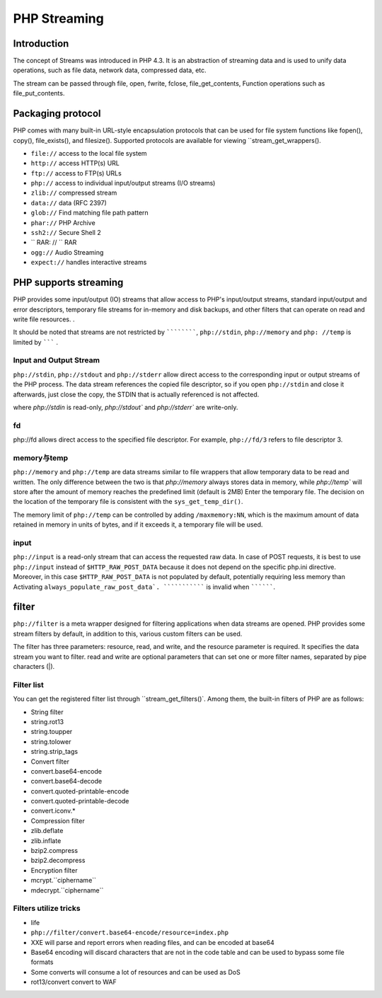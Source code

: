PHP Streaming
========================================

Introduction
----------------------------------------
The concept of Streams was introduced in PHP 4.3. It is an abstraction of streaming data and is used to unify data operations, such as file data, network data, compressed data, etc.

The stream can be passed through file, open, fwrite, fclose, file_get_contents,
Function operations such as file_put_contents.

Packaging protocol
----------------------------------------
PHP comes with many built-in URL-style encapsulation protocols that can be used for file system functions like fopen(), copy(), file_exists(), and filesize(). Supported protocols are available for viewing ``stream_get_wrappers().

- ``file://`` access to the local file system
- ``http://`` access HTTP(s) URL
- ``ftp://`` access to FTP(s) URLs
- ``php://`` access to individual input/output streams (I/O streams)
- ``zlib://`` compressed stream
- ``data://`` data (RFC 2397)
- ``glob://`` Find matching file path pattern
- ``phar://`` PHP Archive
- ``ssh2://`` Secure Shell 2
- `` RAR: // `` RAR
- ``ogg://`` Audio Streaming
- ``expect://`` handles interactive streams

PHP supports streaming
----------------------------------------
PHP provides some input/output (IO) streams that allow access to PHP's input/output streams, standard input/output and error descriptors, temporary file streams for in-memory and disk backups, and other filters that can operate on read and write file resources. .

It should be noted that streams are not restricted by ````````````, ``php://stdin``, ``php://memory`` and ``php: //temp`` is limited by ``````` .

Input and Output Stream
~~~~~~~~~~~~~~~~~~~~~~~~~~~~~~~~~~~~~~~~
``php://stdin``, ``php://stdout`` and ``php://stderr`` allow direct access to the corresponding input or output streams of the PHP process. The data stream references the copied file descriptor, so if you open ``php://stdin`` and close it afterwards, just close the copy, the STDIN that is actually referenced is not affected.

where `php://stdin` is read-only, `php://stdout`` and `php://stderr`` are write-only.

fd
~~~~~~~~~~~~~~~~~~~~~~~~~~~~~~~~~~~~~~~~
php://fd allows direct access to the specified file descriptor. For example, ``php://fd/3`` refers to file descriptor 3.

memory与temp
~~~~~~~~~~~~~~~~~~~~~~~~~~~~~~~~~~~~~~~~
``php://memory`` and ``php://temp`` are data streams similar to file wrappers that allow temporary data to be read and written. The only difference between the two is that `php://memory` always stores data in memory, while `php://temp`` will store after the amount of memory reaches the predefined limit (default is 2MB) Enter the temporary file. The decision on the location of the temporary file is consistent with the ``sys_get_temp_dir()``.

The memory limit of ``php://temp`` can be controlled by adding ``/maxmemory:NN``, which is the maximum amount of data retained in memory in units of bytes, and if it exceeds it, a temporary file will be used.

input
~~~~~~~~~~~~~~~~~~~~~~~~~~~~~~~~~~~~~~~~
``php://input`` is a read-only stream that can access the requested raw data. In case of POST requests, it is best to use ``php://input`` instead of ``$HTTP_RAW_POST_DATA`` because it does not depend on the specific php.ini directive. Moreover, in this case ``$HTTP_RAW_POST_DATA`` is not populated by default, potentially requiring less memory than Activating ``always_populate_raw_post_data`. ````````````` is invalid when ``````````.

filter
----------------------------------------
``php://filter`` is a meta wrapper designed for filtering applications when data streams are opened. PHP provides some stream filters by default, in addition to this, various custom filters can be used.

The filter has three parameters: resource, read, and write, and the resource parameter is required. It specifies the data stream you want to filter. read and write are optional parameters that can set one or more filter names, separated by pipe characters (|).

Filter list
~~~~~~~~~~~~~~~~~~~~~~~~~~~~~~~~~~~~~~~~
You can get the registered filter list through ``stream_get_filters()`. Among them, the built-in filters of PHP are as follows:

- String filter
- string.rot13
- string.toupper
- string.tolower
- string.strip_tags
- Convert filter
- convert.base64-encode
- convert.base64-decode
- convert.quoted-printable-encode
- convert.quoted-printable-decode
- convert.iconv.*
- Compression filter
- zlib.deflate
- zlib.inflate
- bzip2.compress
- bzip2.decompress
- Encryption filter
- mcrypt.``ciphername``
- mdecrypt.``ciphername``

Filters utilize tricks
~~~~~~~~~~~~~~~~~~~~~~~~~~~~~~~~~~~~~~~~
- life
- ``php://filter/convert.base64-encode/resource=index.php``
- XXE will parse and report errors when reading files, and can be encoded at base64
- Base64 encoding will discard characters that are not in the code table and can be used to bypass some file formats
- Some converts will consume a lot of resources and can be used as DoS
- rot13/convert convert to WAF
